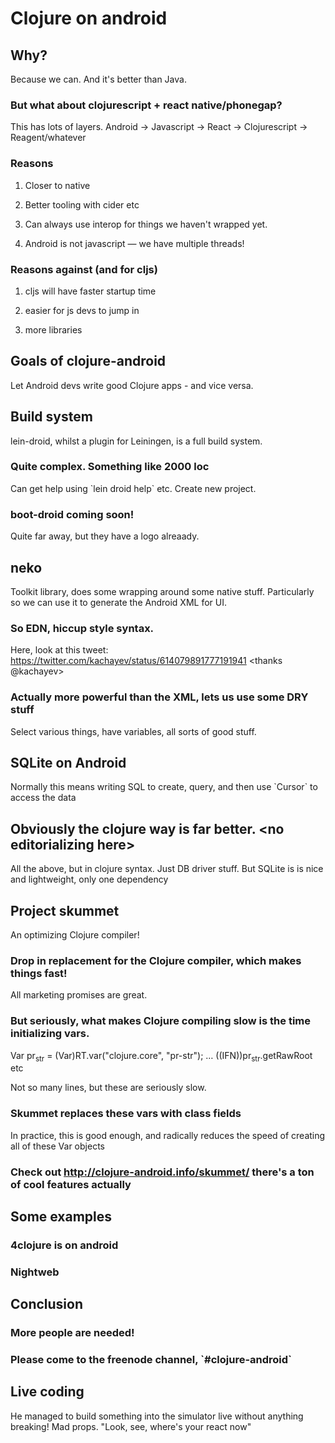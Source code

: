 * Clojure on android
** Why?
Because we can. And it's better than Java.
*** But what about clojurescript + react native/phonegap?
This has lots of layers. Android -> Javascript -> React -> Clojurescript -> Reagent/whatever
*** Reasons
**** Closer to native
**** Better tooling with cider etc
**** Can always use interop for things we haven't wrapped yet.
**** Android is not javascript --- we have multiple threads!
*** Reasons against (and for cljs)
****  cljs will have faster startup time
**** easier for js devs to jump in
**** more libraries
** Goals of clojure-android
Let Android devs write good Clojure apps - and vice versa.
** Build system
lein-droid, whilst a plugin for Leiningen, is a full build system.
*** Quite complex. Something like 2000 loc
Can get help using `lein droid help` etc.
Create new project.
*** boot-droid coming soon!
Quite far away, but they have a logo alreaady.
** neko
Toolkit library, does some wrapping around some native stuff.
Particularly so we can use it to generate the Android XML for UI.
*** So EDN, hiccup style syntax.
Here, look at this tweet: https://twitter.com/kachayev/status/614079891777191941 <thanks @kachayev>
*** Actually more powerful than the XML, lets us use some DRY stuff
Select various things, have variables, all sorts of good stuff.
**  SQLite on Android
Normally this means writing SQL to create, query, and then use `Cursor` to access the data
** Obviously the clojure way is far better. <no editorializing here>
All the above, but in clojure syntax. Just DB driver stuff. But SQLite is is nice and lightweight, only one dependency
** Project skummet
An optimizing Clojure compiler!
*** Drop in replacement for the Clojure compiler, which makes things fast!
All marketing promises are great.
*** But seriously, what makes Clojure compiling slow is the time initializing vars.
Var pr_str = (Var)RT.var("clojure.core", "pr-str");
...
((IFN))pr_str.getRawRoot etc

Not so many lines, but these are seriously slow.
*** Skummet replaces these vars with class fields
In practice, this is good enough, and radically reduces the speed of creating all of these Var objects
*** Check out [[http://clojure-android.info/skummet/]] there's a ton of cool features actually
** Some examples
*** 4clojure is on android
*** Nightweb
** Conclusion
*** More people are needed!
*** Please come to the freenode channel, `#clojure-android`

** Live coding
He managed to build something into the simulator live without anything breaking! Mad props.
"Look, see, where's your react now"
